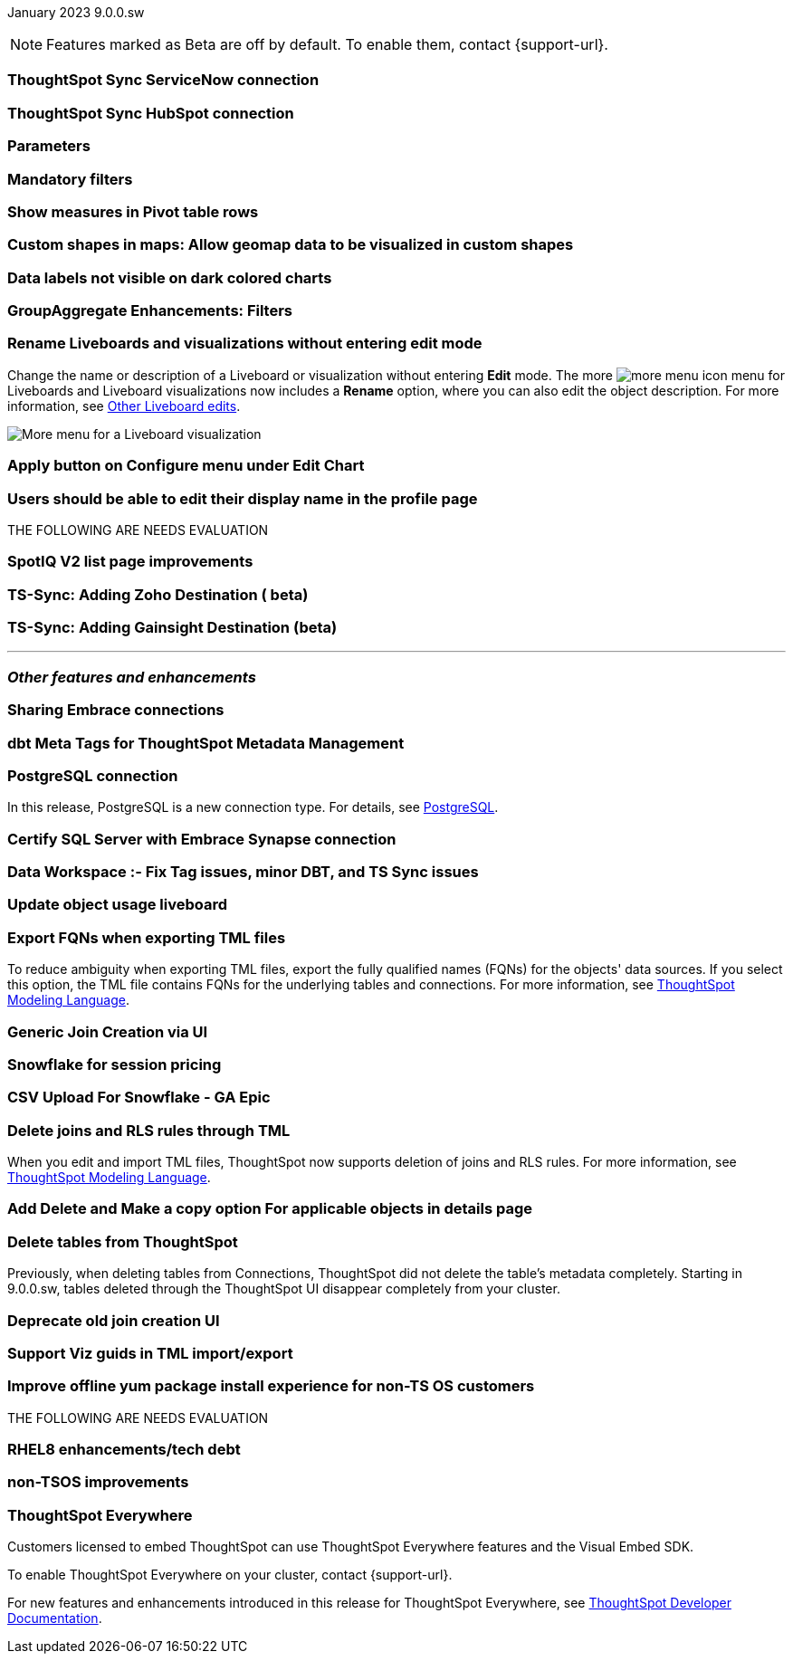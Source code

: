 ifndef::pendo-links[]
January 2023 [label label-dep]#9.0.0.sw#
endif::[]
ifdef::pendo-links[]
[month-year-whats-new]#January 2023#
[label label-dep-whats-new]#9.0.0.sw#
endif::[]

ifndef::pendo-links[]
NOTE: Features marked as [.badge.badge-update-whats-new-beta-note]#Beta# are off by default. To enable them, contact {support-url}.
endif::[]

ifdef::pendo-links[]
NOTE: Features marked as [.badge.badge-update-whats-new-beta-note]#Beta# are off by default. To enable them, contact {support-url}.
endif::[]

[#primary-9-0-0-sw]

[#9-0-0-sw-sync-servicenow]
[discrete]
=== ThoughtSpot Sync ServiceNow connection

// Naomi

[#9-0-0-sw-sync-hubspot]
[discrete]
=== ThoughtSpot Sync HubSpot connection

// Naomi

[#9-0-0-sw-parameters]
[discrete]
=== Parameters

// Teresa. early access

[#9-0-0-sw-mandatory-filters]
[discrete]
=== Mandatory filters

// Teresa. early access

[#9-0-0-sw-pivot-measures]
[discrete]
=== Show measures in Pivot table rows

// Teresa

[#9-0-0-sw-custom-map]
[discrete]
=== Custom shapes in maps: Allow geomap data to be visualized in custom shapes

// Teresa. Early access

[#9-0-0-sw-labels]
[discrete]
=== Data labels not visible on dark colored charts

// Yochana. early access

[#9-0-0-sw-group-aggregate]
[discrete]
=== GroupAggregate Enhancements: Filters

// Naomi

[#9-0-0-sw-rename]
[discrete]
=== Rename Liveboards and visualizations without entering edit mode

Change the name or description of a Liveboard or visualization without entering *Edit* mode. The more image:icon-more-10px.png[more menu icon] menu for Liveboards and Liveboard visualizations now includes a *Rename* option, where you can also edit the object description. For more information, see
ifndef::pendo-links[]
xref:liveboard-layout-edit.adoc#other-edits[Other Liveboard edits].
endif::[]
ifdef::pendo-links[]
see xref:liveboard-layout-edit.adoc#other-edits[Other Liveboard edits,window=_blank].
endif::[]

image::liveboard-viz-rename.png[More menu for a Liveboard visualization, with Rename highlighted]

// Teresa. need a software version of the image

[#9-0-0-sw-chart-config-apply]
[discrete]
=== Apply button on Configure menu under Edit Chart

// Yochana

[#9-0-0-sw-profile]
[discrete]
=== Users should be able to edit their display name in the profile page

// Yochana

THE FOLLOWING ARE NEEDS EVALUATION

[#9-0-0-sw-spotiq]
[discrete]
=== SpotIQ V2 list page improvements

// Yochana

[#9-0-0-cl-zoho]
[discrete]
=== TS-Sync: Adding Zoho Destination ( beta)

// Naomi

[#9-0-0-cl-gainsight]
[discrete]
=== TS-Sync: Adding Gainsight Destination (beta)

// Naomi

'''
[#secondary-9-0-0-sw]
[discrete]
=== _Other features and enhancements_

[#9-0-0-sw-connection-share]
[discrete]
=== Sharing Embrace connections

// Naomi

[#9-0-0-sw-dbt-meta]
[discrete]
=== dbt Meta Tags for ThoughtSpot Metadata Management

// Teresa. in beta

[#9-0-0-sw-postgresql]
[discrete]
=== PostgreSQL connection

In this release, PostgreSQL is a new connection type. For details, see xref:connections-postgresql.adoc[PostgreSQL].

[#9-0-0-sw-sql-server]
[discrete]
=== Certify SQL Server with Embrace Synapse connection

// Mark

[#9-0-0-sw-tags]
[discrete]
=== Data Workspace :- Fix Tag issues, minor DBT, and TS Sync issues

// Teresa

[#9-0-0-sw-object-usage]
[discrete]
=== Update object usage liveboard

// Naomi

[#9-0-0-sw-fqn]
[discrete]
=== Export FQNs when exporting TML files

To reduce ambiguity when exporting TML files, export the fully qualified names (FQNs) for the objects' data sources. If you select this option, the TML file contains FQNs for the underlying tables and connections. For more information, see
ifndef::pendo-links[]
xref:tml.adoc#fqn[ThoughtSpot Modeling Language].
endif::[]
ifdef::pendo-links[]
see xref:tml.adoc#fqn[ThoughtSpot Modeling Language,window=_blank].
endif::[]

[#9-0-0-sw-generic-join]
[discrete]
=== Generic Join Creation via UI

// Naomi

[#9-0-0-sw-snowflake]
[discrete]
=== Snowflake for session pricing

// Mark

[#9-0-0-sw-csv-snowflake]
[discrete]
=== CSV Upload For Snowflake - GA Epic

// Mark

[#9-0-0-sw-joins-rls]
[discrete]
=== Delete joins and RLS rules through TML

When you edit and import TML files, ThoughtSpot now supports deletion of joins and RLS rules.  For more information, see
ifndef::pendo-links[]
xref:tml.adoc[ThoughtSpot Modeling Language].
endif::[]
ifdef::pendo-links[]
see xref:tml.adoc[ThoughtSpot Modeling Language],window=_blank].
endif::[]

[#9-0-0-sw-detail-options]
[discrete]
=== Add Delete and Make a copy option For applicable objects in details page

// Yochana

[#9-0-0-cl-table-delete]
[discrete]
=== Delete tables from ThoughtSpot

Previously, when deleting tables from Connections, ThoughtSpot did not delete the table’s metadata completely. Starting in 9.0.0.sw, tables deleted through the ThoughtSpot UI disappear completely from your cluster.

[#9-0-0-sw-join-creation]
[discrete]
=== Deprecate old join creation UI

// Yochana. may not need what's new

[#9-0-0-sw-tml-guids]
[discrete]
=== Support Viz guids in TML import/export

// Teresa

[#9-0-0-sw-yum]
[discrete]
=== Improve offline yum package install experience for non-TS OS customers

// Teresa

THE FOLLOWING ARE NEEDS EVALUATION

[#9-0-0-sw-rhel8]
[discrete]
=== RHEL8 enhancements/tech debt

// Teresa

[#9-0-0-sw-non-tsos]
[discrete]
=== non-TSOS improvements

// Teresa

[discrete]
=== ThoughtSpot Everywhere

Customers licensed to embed ThoughtSpot can use ThoughtSpot Everywhere features and the Visual Embed SDK.

To enable ThoughtSpot Everywhere on your cluster, contact {support-url}.

For new features and enhancements introduced in this release for ThoughtSpot Everywhere, see https://developers.thoughtspot.com/docs/?pageid=whats-new[ThoughtSpot Developer Documentation^].
